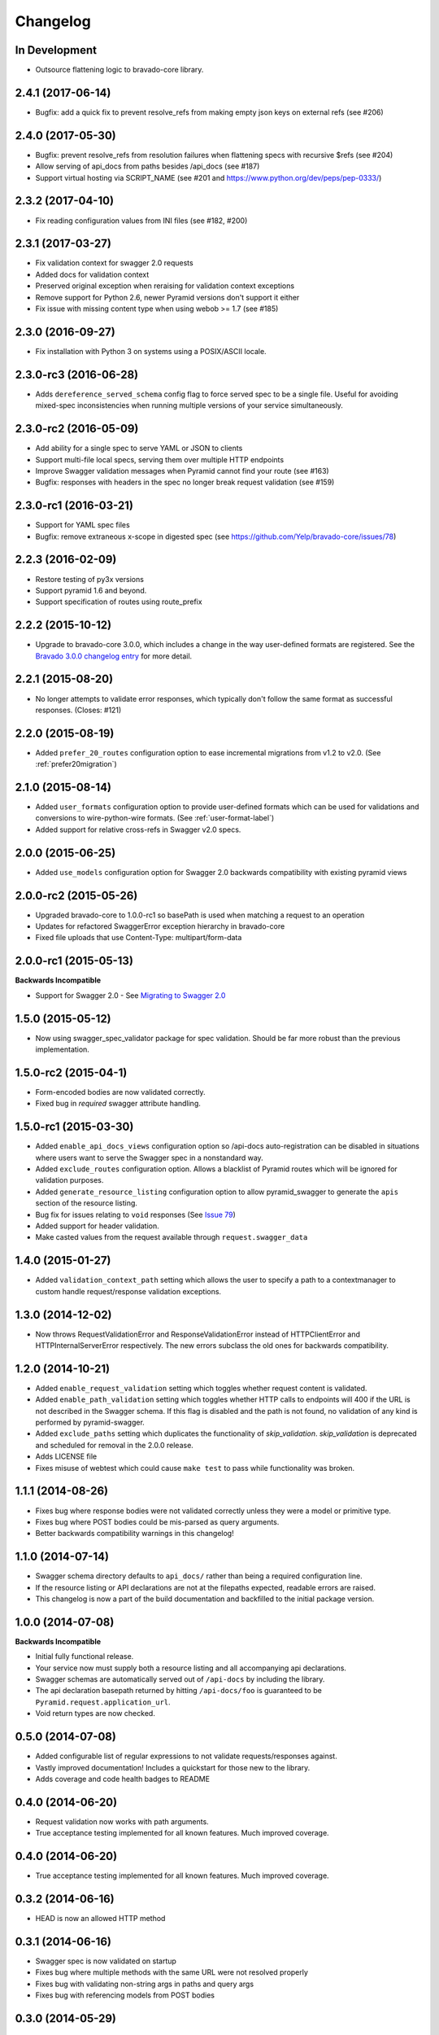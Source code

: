 Changelog
=========

In Development
++++++++++++++++++++++++++
* Outsource flattening logic to bravado-core library.

2.4.1 (2017-06-14)
++++++++++++++++++++++++++
* Bugfix: add a quick fix to prevent resolve_refs from making empty json keys on external refs (see #206)

2.4.0 (2017-05-30)
++++++++++++++++++++++++++
* Bugfix: prevent resolve_refs from resolution failures when flattening specs with recursive $refs (see #204)
* Allow serving of api_docs from paths besides /api_docs (see #187)
* Support virtual hosting via SCRIPT_NAME (see #201 and https://www.python.org/dev/peps/pep-0333/)

2.3.2 (2017-04-10)
++++++++++++++++++
* Fix reading configuration values from INI files (see #182, #200)

2.3.1 (2017-03-27)
++++++++++++++++++
* Fix validation context for swagger 2.0 requests
* Added docs for validation context
* Preserved original exception when reraising for validation context exceptions
* Remove support for Python 2.6, newer Pyramid versions don't support it either
* Fix issue with missing content type when using webob >= 1.7 (see #185)

2.3.0 (2016-09-27)
++++++++++++++++++
* Fix installation with Python 3 on systems using a POSIX/ASCII locale.

2.3.0-rc3 (2016-06-28)
++++++++++++++++++++++
* Adds ``dereference_served_schema`` config flag to force served spec to be a
  single file. Useful for avoiding mixed-spec inconsistencies when running
  multiple versions of your service simultaneously.

2.3.0-rc2 (2016-05-09)
++++++++++++++++++++++
* Add ability for a single spec to serve YAML or JSON to clients
* Support multi-file local specs, serving them over multiple HTTP endpoints
* Improve Swagger validation messages when Pyramid cannot find your route (see #163)
* Bugfix: responses with headers in the spec no longer break request validation (see #159)

2.3.0-rc1 (2016-03-21)
++++++++++++++++++++++
* Support for YAML spec files
* Bugfix: remove extraneous x-scope in digested spec (see https://github.com/Yelp/bravado-core/issues/78)

2.2.3 (2016-02-09)
++++++++++++++++++++++
* Restore testing of py3x versions
* Support pyramid 1.6 and beyond.
* Support specification of routes using route_prefix

2.2.2 (2015-10-12)
++++++++++++++++++++++
* Upgrade to bravado-core 3.0.0, which includes a change in the way user-defined formats are registered. See the `Bravado 3.0.0 changelog entry`_ for more detail.

.. _Bravado 3.0.0 changelog entry: http://github.com/Yelp/bravado-core/blob/master/CHANGELOG.rst


2.2.1 (2015-08-20)
++++++++++++++++++++++
* No longer attempts to validate error responses, which typically don't follow
  the same format as successful responses. (Closes: #121)

2.2.0 (2015-08-19)
++++++++++++++++++++++
* Added ``prefer_20_routes`` configuration option to ease incremental migrations from v1.2 to
  v2.0. (See :ref:`prefer20migration`)

2.1.0 (2015-08-14)
++++++++++++++++++++++
* Added ``user_formats`` configuration option to provide user-defined formats which can be used for validations
  and conversions to wire-python-wire formats. (See :ref:`user-format-label`)
* Added support for relative cross-refs in Swagger v2.0 specs.

2.0.0 (2015-06-25)
++++++++++++++++++++++
* Added ``use_models`` configuration option for Swagger 2.0 backwards compatibility with existing pyramid views

2.0.0-rc2 (2015-05-26)
++++++++++++++++++++++
* Upgraded bravado-core to 1.0.0-rc1 so basePath is used when matching a request to an operation
* Updates for refactored SwaggerError exception hierarchy in bravado-core
* Fixed file uploads that use Content-Type: multipart/form-data

2.0.0-rc1 (2015-05-13)
++++++++++++++++++++++

**Backwards Incompatible**

* Support for Swagger 2.0 - See `Migrating to Swagger 2.0`_

.. _Migrating to Swagger 2.0: http://pyramid-swagger.readthedocs.org/en/latest/migrating_to_swagger_20.html

1.5.0 (2015-05-12)
++++++++++++++++++++++

* Now using swagger_spec_validator package for spec validation. Should be far
  more robust than the previous implementation.

1.5.0-rc2 (2015-04-1)
++++++++++++++++++++++

* Form-encoded bodies are now validated correctly.
* Fixed bug in `required` swagger attribute handling.

1.5.0-rc1 (2015-03-30)
++++++++++++++++++++++

* Added ``enable_api_docs_views`` configuration option so /api-docs
  auto-registration can be disabled in situations where users want to serve
  the Swagger spec in a nonstandard way.
* Added ``exclude_routes`` configuration option. Allows a blacklist of Pyramid
  routes which will be ignored for validation purposes.
* Added ``generate_resource_listing`` configuration option to allow
  pyramid_swagger to generate the ``apis`` section of the resource listing.
* Bug fix for issues relating to ``void`` responses (See `Issue 79`_)
* Added support for header validation.
* Make casted values from the request available through
  ``request.swagger_data``

.. _Issue 79: https://github.com/striglia/pyramid_swagger/issues/79

1.4.0 (2015-01-27)
++++++++++++++++++

* Added ``validation_context_path`` setting which allows the user to specify a
  path to a contextmanager to custom handle request/response validation
  exceptions.

1.3.0 (2014-12-02)
++++++++++++++++++

* Now throws RequestValidationError and ResponseValidationError instead of
  HTTPClientError and HTTPInternalServerError respectively. The new errors
  subclass the old ones for backwards compatibility.

1.2.0 (2014-10-21)
++++++++++++++++++

* Added ``enable_request_validation`` setting which toggles whether request
  content is validated.
* Added ``enable_path_validation`` setting which toggles whether HTTP calls to
  endpoints will 400 if the URL is not described in the Swagger schema. If this
  flag is disabled and the path is not found, no validation of any kind is
  performed by pyramid-swagger.
* Added ``exclude_paths`` setting which duplicates the functionality of
  `skip_validation`. `skip_validation` is deprecated and scheduled for removal
  in the 2.0.0 release.
* Adds LICENSE file
* Fixes misuse of webtest which could cause ``make test`` to pass while
  functionality was broken.

1.1.1 (2014-08-26)
++++++++++++++++++

* Fixes bug where response bodies were not validated correctly unless they were
  a model or primitive type.
* Fixes bug where POST bodies could be mis-parsed as query arguments.
* Better backwards compatibility warnings in this changelog!

1.1.0 (2014-07-14)
++++++++++++++++++

* Swagger schema directory defaults to ``api_docs/`` rather than being a required
  configuration line.
* If the resource listing or API declarations are not at the filepaths
  expected, readable errors are raised.
* This changelog is now a part of the build documentation and backfilled to the
  initial package version.


1.0.0 (2014-07-08)
++++++++++++++++++

**Backwards Incompatible**

* Initial fully functional release.
* Your service now must supply both a resource listing and all accompanying api
  declarations.
* Swagger schemas are automatically served out of ``/api-docs`` by including the
  library.
* The api declaration basepath returned by hitting ``/api-docs/foo`` is guaranteed
  to be ``Pyramid.request.application_url``.
* Void return types are now checked.


0.5.0 (2014-07-08)
++++++++++++++++++

* Added configurable list of regular expressions to not validate
  requests/responses against.
* Vastly improved documentation! Includes a quickstart for those new to the
  library.
* Adds coverage and code health badges to README


0.4.0 (2014-06-20)
++++++++++++++++++

* Request validation now works with path arguments.
* True acceptance testing implemented for all known features. Much improved
  coverage.

0.4.0 (2014-06-20)
++++++++++++++++++

* True acceptance testing implemented for all known features. Much improved
  coverage.

0.3.2 (2014-06-16)
++++++++++++++++++

* HEAD is now an allowed HTTP method

0.3.1 (2014-06-16)
++++++++++++++++++

* Swagger spec is now validated on startup
* Fixes bug where multiple methods with the same URL were not resolved properly
* Fixes bug with validating non-string args in paths and query args
* Fixes bug with referencing models from POST bodies

0.3.0 (2014-05-29)
++++++++++++++++++

* Response validation can be disabled via configuration
* Supports Python 3.3 and 3.4!

0.2.2 (2014-05-28)
++++++++++++++++++

* Adds readthedocs links, travis badge to README
* Requests missing bodies return 400 instead of causing tracebacks

0.2.1 (2014-05-15)
++++++++++++++++++

* Requests to non-existant endpoints now return 400 errors

0.1.1 (2014-05-13)
++++++++++++++++++

* Build docs now live at ``docs/build/html``

0.1.0 (2014-05-12)
++++++++++++++++++

* Initial version. Supports very basic validation of incoming requests.
